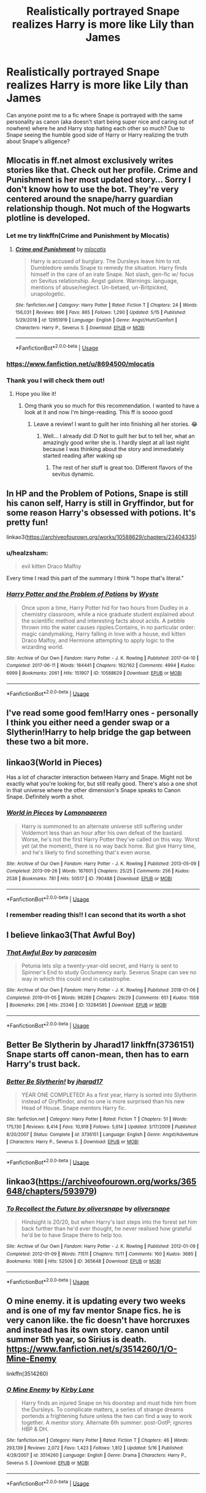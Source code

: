 #+TITLE: Realistically portrayed Snape realizes Harry is more like Lily than James

* Realistically portrayed Snape realizes Harry is more like Lily than James
:PROPERTIES:
:Author: eatingvmint
:Score: 44
:DateUnix: 1590171751.0
:DateShort: 2020-May-22
:END:
Can anyone point me to a fic where Snape is portrayed with the same personality as canon (aka doesn't start being super nice and caring out of nowhere) where he and Harry stop hating each other so much? Due to Snape seeing the humble good side of Harry or Harry realizing the truth about Snape's alligence?


** Mlocatis in ff.net almost exclusively writes stories like that. Check out her profile. Crime and Punishment is her most updated story... Sorry I don't know how to use the bot. They're very centered around the snape/harry guardian relationship though. Not much of the Hogwarts plotline is developed.
:PROPERTIES:
:Author: HeisenV
:Score: 14
:DateUnix: 1590174997.0
:DateShort: 2020-May-22
:END:

*** Let me try linkffn(Crime and Punishment by Mlocatis)
:PROPERTIES:
:Author: panda-goddess
:Score: 6
:DateUnix: 1590182870.0
:DateShort: 2020-May-23
:END:

**** [[https://www.fanfiction.net/s/12951919/1/][*/Crime and Punishment/*]] by [[https://www.fanfiction.net/u/8694500/mlocatis][/mlocatis/]]

#+begin_quote
  Harry is accused of burglary. The Dursleys leave him to rot. Dumbledore sends Snape to remedy the situation. Harry finds himself in the care of an irate Snape. Not slash, gen-fic w/ focus on Sevitus relationship. Angst galore. Warnings: language, mentions of abuse/neglect. Un-betaed, un-Britpicked, unapologetic.
#+end_quote

^{/Site/:} ^{fanfiction.net} ^{*|*} ^{/Category/:} ^{Harry} ^{Potter} ^{*|*} ^{/Rated/:} ^{Fiction} ^{T} ^{*|*} ^{/Chapters/:} ^{24} ^{*|*} ^{/Words/:} ^{156,031} ^{*|*} ^{/Reviews/:} ^{896} ^{*|*} ^{/Favs/:} ^{865} ^{*|*} ^{/Follows/:} ^{1,290} ^{*|*} ^{/Updated/:} ^{5/15} ^{*|*} ^{/Published/:} ^{5/29/2018} ^{*|*} ^{/id/:} ^{12951919} ^{*|*} ^{/Language/:} ^{English} ^{*|*} ^{/Genre/:} ^{Angst/Hurt/Comfort} ^{*|*} ^{/Characters/:} ^{Harry} ^{P.,} ^{Severus} ^{S.} ^{*|*} ^{/Download/:} ^{[[http://www.ff2ebook.com/old/ffn-bot/index.php?id=12951919&source=ff&filetype=epub][EPUB]]} ^{or} ^{[[http://www.ff2ebook.com/old/ffn-bot/index.php?id=12951919&source=ff&filetype=mobi][MOBI]]}

--------------

*FanfictionBot*^{2.0.0-beta} | [[https://github.com/tusing/reddit-ffn-bot/wiki/Usage][Usage]]
:PROPERTIES:
:Author: FanfictionBot
:Score: 5
:DateUnix: 1590182895.0
:DateShort: 2020-May-23
:END:


*** [[https://www.fanfiction.net/u/8694500/mlocatis]]
:PROPERTIES:
:Author: your-english-cousin
:Score: 3
:DateUnix: 1590178276.0
:DateShort: 2020-May-23
:END:


*** Thank you I will check them out!
:PROPERTIES:
:Author: eatingvmint
:Score: 2
:DateUnix: 1590175144.0
:DateShort: 2020-May-22
:END:

**** Hope you like it!
:PROPERTIES:
:Author: HeisenV
:Score: 2
:DateUnix: 1590187316.0
:DateShort: 2020-May-23
:END:

***** Omg thank you so much for this recommendation. I wanted to have a look at it and now I'm binge-reading. This ff is soooo good
:PROPERTIES:
:Author: Lytherin23
:Score: 2
:DateUnix: 1590309853.0
:DateShort: 2020-May-24
:END:

****** Leave a review! I want to guilt her into finishing all her stories. 😂
:PROPERTIES:
:Author: HeisenV
:Score: 2
:DateUnix: 1590311850.0
:DateShort: 2020-May-24
:END:

******* Well... I already did :D Not to guilt her but to tell her, what an amazingly good writer she is. I hardly slept at all last night because I was thinking about the story and immediately started reading after waking up
:PROPERTIES:
:Author: Lytherin23
:Score: 2
:DateUnix: 1590333083.0
:DateShort: 2020-May-24
:END:

******** The rest of her stuff is great too. Different flavors of the sevitus dynamic.
:PROPERTIES:
:Author: HeisenV
:Score: 2
:DateUnix: 1590333381.0
:DateShort: 2020-May-24
:END:


** In HP and the Problem of Potions, Snape is still his canon self, Harry is still in Gryffindor, but for some reason Harry's obsessed with potions. It's pretty fun!

linkao3([[https://archiveofourown.org/works/10588629/chapters/23404335]])
:PROPERTIES:
:Author: Efficient_Assistant
:Score: 7
:DateUnix: 1590209199.0
:DateShort: 2020-May-23
:END:

*** u/healzsham:
#+begin_quote
  evil kitten Draco Malfoy
#+end_quote

Every time I read this part of the summary I think "I hope that's literal."
:PROPERTIES:
:Author: healzsham
:Score: 3
:DateUnix: 1590251450.0
:DateShort: 2020-May-23
:END:


*** [[https://archiveofourown.org/works/10588629][*/Harry Potter and the Problem of Potions/*]] by [[https://www.archiveofourown.org/users/Wyste/pseuds/Wyste][/Wyste/]]

#+begin_quote
  Once upon a time, Harry Potter hid for two hours from Dudley in a chemistry classroom, while a nice graduate student explained about the scientific method and interesting facts about acids. A pebble thrown into the water causes ripples.Contains, in no particular order: magic candymaking, Harry falling in love with a house, evil kitten Draco Malfoy, and Hermione attempting to apply logic to the wizarding world.
#+end_quote

^{/Site/:} ^{Archive} ^{of} ^{Our} ^{Own} ^{*|*} ^{/Fandom/:} ^{Harry} ^{Potter} ^{-} ^{J.} ^{K.} ^{Rowling} ^{*|*} ^{/Published/:} ^{2017-04-10} ^{*|*} ^{/Completed/:} ^{2017-06-11} ^{*|*} ^{/Words/:} ^{184441} ^{*|*} ^{/Chapters/:} ^{162/162} ^{*|*} ^{/Comments/:} ^{4994} ^{*|*} ^{/Kudos/:} ^{6999} ^{*|*} ^{/Bookmarks/:} ^{2061} ^{*|*} ^{/Hits/:} ^{151907} ^{*|*} ^{/ID/:} ^{10588629} ^{*|*} ^{/Download/:} ^{[[https://archiveofourown.org/downloads/10588629/Harry%20Potter%20and%20the.epub?updated_at=1589823677][EPUB]]} ^{or} ^{[[https://archiveofourown.org/downloads/10588629/Harry%20Potter%20and%20the.mobi?updated_at=1589823677][MOBI]]}

--------------

*FanfictionBot*^{2.0.0-beta} | [[https://github.com/tusing/reddit-ffn-bot/wiki/Usage][Usage]]
:PROPERTIES:
:Author: FanfictionBot
:Score: 1
:DateUnix: 1590209219.0
:DateShort: 2020-May-23
:END:


** I've read some good fem!Harry ones - personally I think you either need a gender swap or a Slytherin!Harry to help bridge the gap between these two a bit more.
:PROPERTIES:
:Author: ayeayefitlike
:Score: 4
:DateUnix: 1590178466.0
:DateShort: 2020-May-23
:END:


** linkao3(World in Pieces)

Has a lot of character interaction between Harry and Snape. Might not be exactly what you're looking for, but still really good. There's also a one shot in that universe where the other dimension's Snape speaks to Canon Snape. Definitely worth a shot.
:PROPERTIES:
:Score: 3
:DateUnix: 1590193148.0
:DateShort: 2020-May-23
:END:

*** [[https://archiveofourown.org/works/790488][*/World in Pieces/*]] by [[https://www.archiveofourown.org/users/Lomonaaeren/pseuds/Lomonaaeren][/Lomonaaeren/]]

#+begin_quote
  Harry is summoned to an alternate universe still suffering under Voldemort less than an hour after his own defeat of the bastard. Worse, he's not the first Harry Potter they've called on this way. Worst yet (at the moment), there is no way back home. But give Harry time, and he's likely to find something that's even worse.
#+end_quote

^{/Site/:} ^{Archive} ^{of} ^{Our} ^{Own} ^{*|*} ^{/Fandom/:} ^{Harry} ^{Potter} ^{-} ^{J.} ^{K.} ^{Rowling} ^{*|*} ^{/Published/:} ^{2013-05-09} ^{*|*} ^{/Completed/:} ^{2013-09-26} ^{*|*} ^{/Words/:} ^{167601} ^{*|*} ^{/Chapters/:} ^{25/25} ^{*|*} ^{/Comments/:} ^{256} ^{*|*} ^{/Kudos/:} ^{2538} ^{*|*} ^{/Bookmarks/:} ^{781} ^{*|*} ^{/Hits/:} ^{50517} ^{*|*} ^{/ID/:} ^{790488} ^{*|*} ^{/Download/:} ^{[[https://archiveofourown.org/downloads/790488/World%20in%20Pieces.epub?updated_at=1574683331][EPUB]]} ^{or} ^{[[https://archiveofourown.org/downloads/790488/World%20in%20Pieces.mobi?updated_at=1574683331][MOBI]]}

--------------

*FanfictionBot*^{2.0.0-beta} | [[https://github.com/tusing/reddit-ffn-bot/wiki/Usage][Usage]]
:PROPERTIES:
:Author: FanfictionBot
:Score: 1
:DateUnix: 1590193207.0
:DateShort: 2020-May-23
:END:


*** I remember reading this!! I can second that its worth a shot
:PROPERTIES:
:Author: aghkozy
:Score: 1
:DateUnix: 1590193969.0
:DateShort: 2020-May-23
:END:


** I believe linkao3(That Awful Boy)
:PROPERTIES:
:Author: BlueJFisher
:Score: 2
:DateUnix: 1590202339.0
:DateShort: 2020-May-23
:END:

*** [[https://archiveofourown.org/works/13284585][*/That Awful Boy/*]] by [[https://www.archiveofourown.org/users/paracosim/pseuds/paracosim][/paracosim/]]

#+begin_quote
  Petunia lets slip a twenty-year-old secret, and Harry is sent to Spinner's End to study Occlumency early. Severus Snape can see no way in which this could end in catastrophe.
#+end_quote

^{/Site/:} ^{Archive} ^{of} ^{Our} ^{Own} ^{*|*} ^{/Fandom/:} ^{Harry} ^{Potter} ^{-} ^{J.} ^{K.} ^{Rowling} ^{*|*} ^{/Published/:} ^{2018-01-06} ^{*|*} ^{/Completed/:} ^{2019-01-05} ^{*|*} ^{/Words/:} ^{98289} ^{*|*} ^{/Chapters/:} ^{29/29} ^{*|*} ^{/Comments/:} ^{651} ^{*|*} ^{/Kudos/:} ^{1558} ^{*|*} ^{/Bookmarks/:} ^{296} ^{*|*} ^{/Hits/:} ^{25346} ^{*|*} ^{/ID/:} ^{13284585} ^{*|*} ^{/Download/:} ^{[[https://archiveofourown.org/downloads/13284585/That%20Awful%20Boy.epub?updated_at=1588018648][EPUB]]} ^{or} ^{[[https://archiveofourown.org/downloads/13284585/That%20Awful%20Boy.mobi?updated_at=1588018648][MOBI]]}

--------------

*FanfictionBot*^{2.0.0-beta} | [[https://github.com/tusing/reddit-ffn-bot/wiki/Usage][Usage]]
:PROPERTIES:
:Author: FanfictionBot
:Score: 2
:DateUnix: 1590202352.0
:DateShort: 2020-May-23
:END:


** Better Be Slytherin by Jharad17 linkffn(3736151) Snape starts off canon-mean, then has to earn Harry's trust back.
:PROPERTIES:
:Author: JennaSayquah
:Score: 1
:DateUnix: 1590197849.0
:DateShort: 2020-May-23
:END:

*** [[https://www.fanfiction.net/s/3736151/1/][*/Better Be Slytherin!/*]] by [[https://www.fanfiction.net/u/1298924/jharad17][/jharad17/]]

#+begin_quote
  YEAR ONE COMPLETED! As a first year, Harry is sorted into Slytherin instead of Gryffindor, and no one is more surprised than his new Head of House. Snape mentors Harry fic.
#+end_quote

^{/Site/:} ^{fanfiction.net} ^{*|*} ^{/Category/:} ^{Harry} ^{Potter} ^{*|*} ^{/Rated/:} ^{Fiction} ^{T} ^{*|*} ^{/Chapters/:} ^{51} ^{*|*} ^{/Words/:} ^{175,130} ^{*|*} ^{/Reviews/:} ^{8,414} ^{*|*} ^{/Favs/:} ^{10,918} ^{*|*} ^{/Follows/:} ^{5,614} ^{*|*} ^{/Updated/:} ^{3/17/2009} ^{*|*} ^{/Published/:} ^{8/20/2007} ^{*|*} ^{/Status/:} ^{Complete} ^{*|*} ^{/id/:} ^{3736151} ^{*|*} ^{/Language/:} ^{English} ^{*|*} ^{/Genre/:} ^{Angst/Adventure} ^{*|*} ^{/Characters/:} ^{Harry} ^{P.,} ^{Severus} ^{S.} ^{*|*} ^{/Download/:} ^{[[http://www.ff2ebook.com/old/ffn-bot/index.php?id=3736151&source=ff&filetype=epub][EPUB]]} ^{or} ^{[[http://www.ff2ebook.com/old/ffn-bot/index.php?id=3736151&source=ff&filetype=mobi][MOBI]]}

--------------

*FanfictionBot*^{2.0.0-beta} | [[https://github.com/tusing/reddit-ffn-bot/wiki/Usage][Usage]]
:PROPERTIES:
:Author: FanfictionBot
:Score: 2
:DateUnix: 1590197861.0
:DateShort: 2020-May-23
:END:


** linkao3([[https://archiveofourown.org/works/365648/chapters/593979]])
:PROPERTIES:
:Author: GabettB
:Score: 1
:DateUnix: 1590251990.0
:DateShort: 2020-May-23
:END:

*** [[https://archiveofourown.org/works/365648][*/To Recollect the Future by oliversnape/*]] by [[https://www.archiveofourown.org/users/oliversnape/pseuds/oliversnape][/oliversnape/]]

#+begin_quote
  Hindsight is 20/20, but when Harry's last steps into the forest set him back further than he'd ever thought, he never realised how grateful he'd be to have Snape there to help too.
#+end_quote

^{/Site/:} ^{Archive} ^{of} ^{Our} ^{Own} ^{*|*} ^{/Fandom/:} ^{Harry} ^{Potter} ^{-} ^{J.} ^{K.} ^{Rowling} ^{*|*} ^{/Published/:} ^{2012-01-09} ^{*|*} ^{/Completed/:} ^{2012-01-09} ^{*|*} ^{/Words/:} ^{71511} ^{*|*} ^{/Chapters/:} ^{11/11} ^{*|*} ^{/Comments/:} ^{160} ^{*|*} ^{/Kudos/:} ^{3685} ^{*|*} ^{/Bookmarks/:} ^{1080} ^{*|*} ^{/Hits/:} ^{52506} ^{*|*} ^{/ID/:} ^{365648} ^{*|*} ^{/Download/:} ^{[[https://archiveofourown.org/downloads/365648/To%20Recollect%20the%20Future.epub?updated_at=1586273905][EPUB]]} ^{or} ^{[[https://archiveofourown.org/downloads/365648/To%20Recollect%20the%20Future.mobi?updated_at=1586273905][MOBI]]}

--------------

*FanfictionBot*^{2.0.0-beta} | [[https://github.com/tusing/reddit-ffn-bot/wiki/Usage][Usage]]
:PROPERTIES:
:Author: FanfictionBot
:Score: 1
:DateUnix: 1590252008.0
:DateShort: 2020-May-23
:END:


** O mine enemy. it is updating every two weeks and is one of my fav mentor Snape fics. he is very canon like. the fic doesn't have horcruxes and instead has its own story. canon until summer 5th year, so Sirius is death. [[https://www.fanfiction.net/s/3514260/1/O-Mine-Enemy]]

linkffn(3514260)
:PROPERTIES:
:Author: nyajinsky
:Score: 1
:DateUnix: 1590265635.0
:DateShort: 2020-May-24
:END:

*** [[https://www.fanfiction.net/s/3514260/1/][*/O Mine Enemy/*]] by [[https://www.fanfiction.net/u/866407/Kirby-Lane][/Kirby Lane/]]

#+begin_quote
  Harry finds an injured Snape on his doorstep and must hide him from the Dursleys. To complicate matters, a series of strange dreams portends a frightening future unless the two can find a way to work together. A mentor story. Alternate 6th summer: post-OotP; ignores HBP & DH.
#+end_quote

^{/Site/:} ^{fanfiction.net} ^{*|*} ^{/Category/:} ^{Harry} ^{Potter} ^{*|*} ^{/Rated/:} ^{Fiction} ^{T} ^{*|*} ^{/Chapters/:} ^{46} ^{*|*} ^{/Words/:} ^{293,139} ^{*|*} ^{/Reviews/:} ^{2,072} ^{*|*} ^{/Favs/:} ^{1,423} ^{*|*} ^{/Follows/:} ^{1,812} ^{*|*} ^{/Updated/:} ^{5/16} ^{*|*} ^{/Published/:} ^{4/29/2007} ^{*|*} ^{/id/:} ^{3514260} ^{*|*} ^{/Language/:} ^{English} ^{*|*} ^{/Genre/:} ^{Drama} ^{*|*} ^{/Characters/:} ^{Harry} ^{P.,} ^{Severus} ^{S.} ^{*|*} ^{/Download/:} ^{[[http://www.ff2ebook.com/old/ffn-bot/index.php?id=3514260&source=ff&filetype=epub][EPUB]]} ^{or} ^{[[http://www.ff2ebook.com/old/ffn-bot/index.php?id=3514260&source=ff&filetype=mobi][MOBI]]}

--------------

*FanfictionBot*^{2.0.0-beta} | [[https://github.com/tusing/reddit-ffn-bot/wiki/Usage][Usage]]
:PROPERTIES:
:Author: FanfictionBot
:Score: 1
:DateUnix: 1590265642.0
:DateShort: 2020-May-24
:END:
